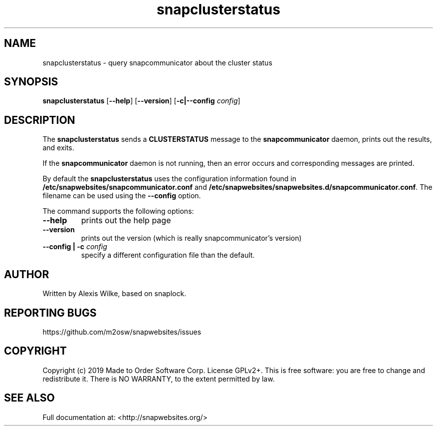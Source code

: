 .TH "snapclusterstatus" 1 "Sat Apr 20 2019" "Version 1.7.7" "snapcommunicator" \" -*- nroff -*-
.ad l
.nh
.SH NAME
snapclusterstatus - query snapcommunicator about the cluster status
.SH SYNOPSIS
.B snapclusterstatus
[\fB--help\fR] [\fB--version\fR] [\fB\-c|\-\-config\fR \fI\,config\/\fR]
.SH DESCRIPTION

The \fBsnapclusterstatus\fR sends a \fBCLUSTERSTATUS\fR message to the
\fBsnapcommunicator\fR daemon, prints out the results, and exits.

If the \fBsnapcommunicator\fR daemon is not running, then an error
occurs and corresponding messages are printed.

By default the \fBsnapclusterstatus\fR uses the configuration information
found in \fB/etc/snapwebsites/snapcommunicator.conf\fR and 
\fB/etc/snapwebsites/snapwebsites.d/snapcommunicator.conf\fR. The filename
can be used using the \fB--config\fR option.

The command supports the following options:

.TP
\fB\-\-help
prints out the help page

.TP
\fB\-\-version
prints out the version (which is really snapcommunicator's version)

.TP
\fB\-\-config | \-c \fI\,config\/\fR
specify a different configuration file than the default.

.SH AUTHOR

Written by Alexis Wilke, based on snaplock.

.SH REPORTING BUGS

https://github.com/m2osw/snapwebsites/issues

.SH COPYRIGHT

Copyright (c) 2019  Made to Order Software Corp.
License GPLv2+.
This is free software: you are free to change and redistribute it.
There is NO WARRANTY, to the extent permitted by law.

.SH SEE ALSO
Full documentation at: <http://snapwebsites.org/>
